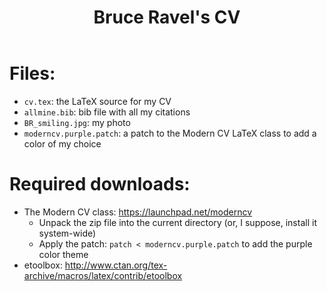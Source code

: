 #+TITLE: Bruce Ravel's CV

* Files:

  + ~cv.tex~: the LaTeX source for my CV
  + ~allmine.bib~: bib file with all my citations
  + ~BR_smiling.jpg~: my photo
  + ~moderncv.purple.patch~: a patch to the Modern CV LaTeX class to add a color of my choice

* Required downloads:

  + The Modern CV class: [[https://launchpad.net/moderncv]] 
     - Unpack the zip file into the current directory (or, I suppose, install it system-wide)
     - Apply the patch: ~patch < moderncv.purple.patch~ to add the purple color theme
  + etoolbox: [[http://www.ctan.org/tex-archive/macros/latex/contrib/etoolbox]]
